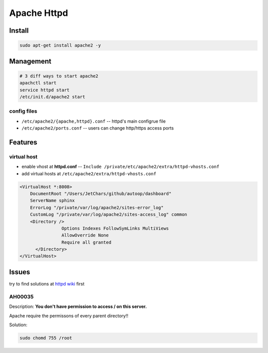 ============
Apache Httpd
============


Install
=======

.. code-block:: shell

    sudo apt-get install apache2 -y



Management
==========

.. code-block:: shell


    # 3 diff ways to start apache2
    apachctl start
    service httpd start
    /etc/init.d/apache2 start




config files
------------

- ``/etc/apache2/{apache,httpd}.conf`` -- httpd's main configrue file
- ``/etc/apache2/ports.conf`` -- users can change http/https access ports


Features
========

virtual host
------------

- enable vhost at **httpd.conf** -- ``Include /private/etc/apache2/extra/httpd-vhosts.conf``
- add virtual hosts at ``/etc/apache2/extra/httpd-vhosts.conf``

.. code-block:: xml

    <VirtualHost *:8008>
        DocumentRoot "/Users/JetChars/github/autoop/dashboard"
        ServerName sphinx
        ErrorLog "/private/var/log/apache2/sites-error_log"
        CustomLog "/private/var/log/apache2/sites-access_log" common
        <Directory />
                    Options Indexes FollowSymLinks MultiViews
                    AllowOverride None
                    Require all granted
          </Directory>
    </VirtualHost>




Issues
======

try to find solutions at `httpd wiki <http://wiki.apache.org/httpd/FrontPage>`_ first




AH00035
-------

Description:
**You don't have permission to access / on this server.**

Apache require the permissons of every parent directory!!

Solution:

.. code-block:: shell

    sudo chomd 755 /root
